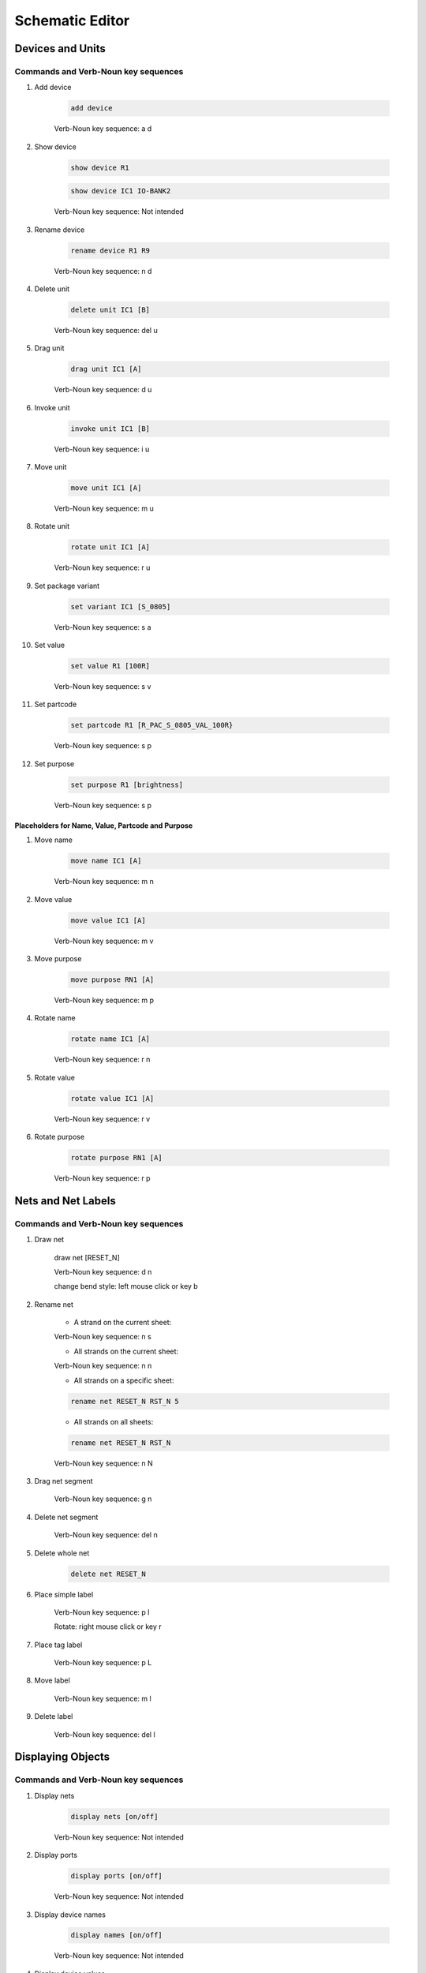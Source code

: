 .. _schematic:

****************
Schematic Editor
****************


.. |VNS| replace:: Verb-Noun key sequence:

.. |NI| replace:: Not intended

.. |SC| replace:: Short Cut:

.. |CS| replace:: Under Construction

+++++++++++++++++
Devices and Units
+++++++++++++++++

Commands and Verb-Noun key sequences
------------------------------------


#. Add device

	.. code-block::

		add device

	|VNS| a d

#. Show device

	.. code-block::

		show device R1

	.. code-block::

		show device IC1 IO-BANK2
		
	|VNS| |NI|

	
#. Rename device

	.. code-block::

		rename device R1 R9
	
	|VNS| n d
	
	
#. Delete unit

	.. code-block::

		delete unit IC1 [B]

	|VNS| del u
	

#. Drag unit

	.. code-block::

		drag unit IC1 [A]

	|VNS| d u


#. Invoke unit

	.. code-block::

		invoke unit IC1 [B]

	|VNS| i u

	
#. Move unit

	.. code-block::

		move unit IC1 [A]

	|VNS| m u
	

#. Rotate unit

	.. code-block::

		rotate unit IC1 [A]

	|VNS| r u


#. Set package variant

	.. code-block::

		set variant IC1 [S_0805]

	|VNS| s a
	
	
#. Set value

	.. code-block::

		set value R1 [100R]
		
	|VNS| s v

	
#. Set partcode

	.. code-block::

		set partcode R1 [R_PAC_S_0805_VAL_100R}

	|VNS| s p

	
#. Set purpose

	.. code-block::

		set purpose R1 [brightness]

	|VNS| s p

	
Placeholders for Name, Value, Partcode and Purpose
++++++++++++++++++++++++++++++++++++++++++++++++++

	
#. Move name

	.. code-block::

		move name IC1 [A]

	|VNS| m n
		

#. Move value

	.. code-block::

		move value IC1 [A]

	|VNS| m v
		

#. Move purpose

	.. code-block::

		move purpose RN1 [A]

	|VNS| m p
	
	
#. Rotate name

	.. code-block::

		rotate name IC1 [A]

	|VNS| r n
		

#. Rotate value

	.. code-block::

		rotate value IC1 [A]

	|VNS| r v
		

#. Rotate purpose

	.. code-block::

		rotate purpose RN1 [A]

	|VNS| r p
	

		
+++++++++++++++++++
Nets and Net Labels
+++++++++++++++++++

Commands and Verb-Noun key sequences
------------------------------------

#. Draw net

	.. code-block::

	draw net [RESET_N]

	|VNS| d n

	change bend style: left mouse click or key b

	
#. Rename net

	- A strand on the current sheet:
	
	|VNS| n s


	- All strands on the current sheet:
	
	|VNS| n n


	- All strands on a specific sheet:

	.. code-block::

		rename net RESET_N RST_N 5

	
	- All strands on all sheets:

	.. code-block::

		rename net RESET_N RST_N
	
	|VNS| n N


#. Drag net segment

	|VNS| g n

	
#. Delete net segment

	|VNS| del n

	
#. Delete whole net

	.. code-block::

		delete net RESET_N
	
	
#. Place simple label

	|VNS| p l

	Rotate: right mouse click or key r
	
	
#. Place tag label

	|VNS| p L
	
	
#. Move label

	|VNS| m l

	
#. Delete label

	|VNS| del l


++++++++++++++++++
Displaying Objects
++++++++++++++++++

Commands and Verb-Noun key sequences
------------------------------------

#. Display nets

	.. code-block::

		display nets [on/off]

	|VNS| |NI|

	
#. Display ports

	.. code-block::

		display ports [on/off]

	|VNS| |NI|
	
	
#. Display device names

	.. code-block::

		display names [on/off]

	|VNS| |NI|

	
#. Display device values

	.. code-block::

		display values [on/off]

	|VNS| |NI|

	
#. Display device purposes

	.. code-block::

		display purposes [on/off]

	|VNS| |NI|


++++++++++++++++++
Zooming and Cursor
++++++++++++++++++

Commands and Verb-Noun key sequences
------------------------------------

#. Zoom to fit

	.. code-block::

		zoom fit

	|VNS| |CS|

	
#. Zoom by level

	.. code-block::

		zoom level 10
	
	|VNS| |NI|

	
#. Zoom at

	.. code-block::

		zoom center 140 78 [level]

	|VNS| |NI|
	

#. Positioning the Cursor

	.. code-block::

		position cursor absolute 25 30
	
	|VNS| |NI|

	.. code-block::

		position cursor relative -5 0
	
	|VNS| |NI|

	
	
++++++
Sheets
++++++

Commands and Verb-Noun key sequences
------------------------------------

#. Show a sheet

	.. code-block::

		show sheet 2

	|VNS| |NI|

+++++++
Modules
+++++++

Commands and Verb-Noun key sequences
------------------------------------

#. Show (or open) a module

	.. code-block::

		show module LED-driver [sheet]

	|VNS| |NI|
		
		
